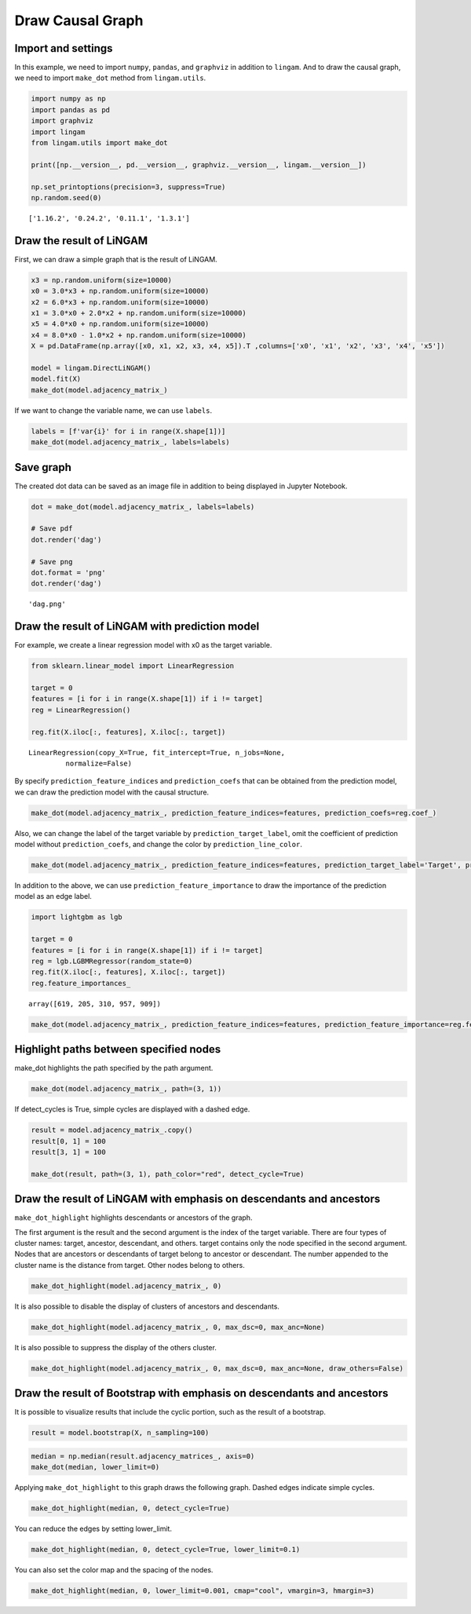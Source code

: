 
Draw Causal Graph
=================

Import and settings
-------------------

In this example, we need to import ``numpy``, ``pandas``, and
``graphviz`` in addition to ``lingam``. And to draw the causal graph, we
need to import ``make_dot`` method from ``lingam.utils``.

.. code-block:: python

    import numpy as np
    import pandas as pd
    import graphviz
    import lingam
    from lingam.utils import make_dot
    
    print([np.__version__, pd.__version__, graphviz.__version__, lingam.__version__])
    
    np.set_printoptions(precision=3, suppress=True)
    np.random.seed(0)


.. parsed-literal::

    ['1.16.2', '0.24.2', '0.11.1', '1.3.1']
    

Draw the result of LiNGAM
-------------------------

First, we can draw a simple graph that is the result of LiNGAM.

.. code-block:: python

    x3 = np.random.uniform(size=10000)
    x0 = 3.0*x3 + np.random.uniform(size=10000)
    x2 = 6.0*x3 + np.random.uniform(size=10000)
    x1 = 3.0*x0 + 2.0*x2 + np.random.uniform(size=10000)
    x5 = 4.0*x0 + np.random.uniform(size=10000)
    x4 = 8.0*x0 - 1.0*x2 + np.random.uniform(size=10000)
    X = pd.DataFrame(np.array([x0, x1, x2, x3, x4, x5]).T ,columns=['x0', 'x1', 'x2', 'x3', 'x4', 'x5'])
    
    model = lingam.DirectLiNGAM()
    model.fit(X)
    make_dot(model.adjacency_matrix_)




.. image:: ../image/draw_graph1.svg



If we want to change the variable name, we can use ``labels``.

.. code-block:: python

    labels = [f'var{i}' for i in range(X.shape[1])]
    make_dot(model.adjacency_matrix_, labels=labels)




.. image:: ../image/draw_graph2.svg



Save graph
----------

The created dot data can be saved as an image file in addition to being
displayed in Jupyter Notebook.

.. code-block:: python

    dot = make_dot(model.adjacency_matrix_, labels=labels)
    
    # Save pdf
    dot.render('dag')
    
    # Save png
    dot.format = 'png'
    dot.render('dag')




.. parsed-literal::

    'dag.png'



Draw the result of LiNGAM with prediction model
-----------------------------------------------

For example, we create a linear regression model with x0 as the target
variable.

.. code-block:: python

    from sklearn.linear_model import LinearRegression
    
    target = 0
    features = [i for i in range(X.shape[1]) if i != target]
    reg = LinearRegression()
    
    reg.fit(X.iloc[:, features], X.iloc[:, target])




.. parsed-literal::

    LinearRegression(copy_X=True, fit_intercept=True, n_jobs=None,
             normalize=False)



By specify ``prediction_feature_indices`` and ``prediction_coefs`` that
can be obtained from the prediction model, we can draw the prediction
model with the causal structure.

.. code-block:: python

    make_dot(model.adjacency_matrix_, prediction_feature_indices=features, prediction_coefs=reg.coef_)




.. image:: ../image/draw_graph3.svg



Also, we can change the label of the target variable by
``prediction_target_label``, omit the coefficient of prediction model
without ``prediction_coefs``, and change the color by
``prediction_line_color``.

.. code-block:: python

    make_dot(model.adjacency_matrix_, prediction_feature_indices=features, prediction_target_label='Target', prediction_line_color='#0000FF')




.. image:: ../image/draw_graph4.svg



In addition to the above, we can use ``prediction_feature_importance``
to draw the importance of the prediction model as an edge label.

.. code-block:: python

    import lightgbm as lgb
    
    target = 0
    features = [i for i in range(X.shape[1]) if i != target]
    reg = lgb.LGBMRegressor(random_state=0)
    reg.fit(X.iloc[:, features], X.iloc[:, target])
    reg.feature_importances_




.. parsed-literal::

    array([619, 205, 310, 957, 909])



.. code-block:: python

    make_dot(model.adjacency_matrix_, prediction_feature_indices=features, prediction_feature_importance=reg.feature_importances_)




.. image:: ../image/draw_graph5.svg


Highlight paths between specified nodes
---------------------------------------

make_dot highlights the path specified by the path argument.


.. code-block:: python

    make_dot(model.adjacency_matrix_, path=(3, 1))


.. image:: ../image/draw_graph13.svg


If detect_cycles is True, simple cycles are displayed with a dashed edge.


.. code-block:: python

    result = model.adjacency_matrix_.copy()
    result[0, 1] = 100
    result[3, 1] = 100
    
    make_dot(result, path=(3, 1), path_color="red", detect_cycle=True)


.. image:: ../image/draw_graph14.svg



Draw the result of LiNGAM with emphasis on descendants and ancestors
--------------------------------------------------------------------

``make_dot_highlight`` highlights descendants or ancestors of the graph.

The first argument is the result and the second argument is the index of the target variable. There are four types of cluster names: target, ancestor, descendant, and others. target contains only the node specified in the second argument. Nodes that are ancestors or descendants of target belong to ancestor or descendant. The number appended to the cluster name is the distance from target. Other nodes belong to others.


.. code-block:: python

    make_dot_highlight(model.adjacency_matrix_, 0)


.. image:: ../image/draw_graph6.svg


It is also possible to disable the display of clusters of ancestors and descendants.


.. code-block:: python

    make_dot_highlight(model.adjacency_matrix_, 0, max_dsc=0, max_anc=None)


.. image:: ../image/draw_graph7.svg


It is also possible to suppress the display of the others cluster.


.. code-block:: python

    make_dot_highlight(model.adjacency_matrix_, 0, max_dsc=0, max_anc=None, draw_others=False)


.. image:: ../image/draw_graph8.svg


Draw the result of Bootstrap with emphasis on descendants and ancestors
-----------------------------------------------------------------------


It is possible to visualize results that include the cyclic portion, such as the result of a bootstrap.


.. code-block:: python

    result = model.bootstrap(X, n_sampling=100)


.. code-block:: python

    median = np.median(result.adjacency_matrices_, axis=0)
    make_dot(median, lower_limit=0)


.. image:: ../image/draw_graph9.svg


Applying ``make_dot_highlight`` to this graph draws the following graph. Dashed edges indicate simple cycles.


.. code-block:: python

    make_dot_highlight(median, 0, detect_cycle=True)


.. image:: ../image/draw_graph10.svg


You can reduce the edges by setting lower_limit.


.. code-block:: python

    make_dot_highlight(median, 0, detect_cycle=True, lower_limit=0.1)


.. image:: ../image/draw_graph11.svg


You can also set the color map and the spacing of the nodes.


.. code-block:: python

    make_dot_highlight(median, 0, lower_limit=0.001, cmap="cool", vmargin=3, hmargin=3)


.. image:: ../image/draw_graph12.svg

